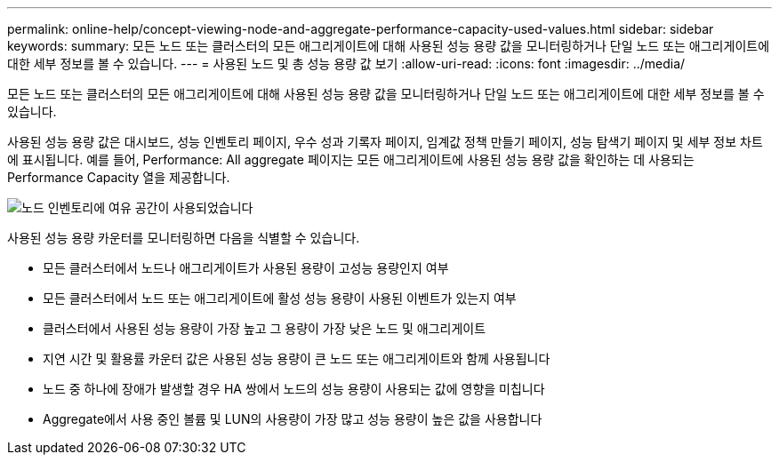 ---
permalink: online-help/concept-viewing-node-and-aggregate-performance-capacity-used-values.html 
sidebar: sidebar 
keywords:  
summary: 모든 노드 또는 클러스터의 모든 애그리게이트에 대해 사용된 성능 용량 값을 모니터링하거나 단일 노드 또는 애그리게이트에 대한 세부 정보를 볼 수 있습니다. 
---
= 사용된 노드 및 총 성능 용량 값 보기
:allow-uri-read: 
:icons: font
:imagesdir: ../media/


[role="lead"]
모든 노드 또는 클러스터의 모든 애그리게이트에 대해 사용된 성능 용량 값을 모니터링하거나 단일 노드 또는 애그리게이트에 대한 세부 정보를 볼 수 있습니다.

사용된 성능 용량 값은 대시보드, 성능 인벤토리 페이지, 우수 성과 기록자 페이지, 임계값 정책 만들기 페이지, 성능 탐색기 페이지 및 세부 정보 차트에 표시됩니다. 예를 들어, Performance: All aggregate 페이지는 모든 애그리게이트에 사용된 성능 용량 값을 확인하는 데 사용되는 Performance Capacity 열을 제공합니다.

image::../media/node-inventory-used-headroom.gif[노드 인벤토리에 여유 공간이 사용되었습니다]

사용된 성능 용량 카운터를 모니터링하면 다음을 식별할 수 있습니다.

* 모든 클러스터에서 노드나 애그리게이트가 사용된 용량이 고성능 용량인지 여부
* 모든 클러스터에서 노드 또는 애그리게이트에 활성 성능 용량이 사용된 이벤트가 있는지 여부
* 클러스터에서 사용된 성능 용량이 가장 높고 그 용량이 가장 낮은 노드 및 애그리게이트
* 지연 시간 및 활용률 카운터 값은 사용된 성능 용량이 큰 노드 또는 애그리게이트와 함께 사용됩니다
* 노드 중 하나에 장애가 발생할 경우 HA 쌍에서 노드의 성능 용량이 사용되는 값에 영향을 미칩니다
* Aggregate에서 사용 중인 볼륨 및 LUN의 사용량이 가장 많고 성능 용량이 높은 값을 사용합니다

